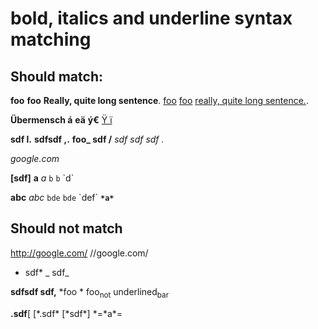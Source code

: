 
* bold, italics and underline syntax matching
** Should match:

*foo*  *foo* 
*Really, quite long sentence*.
_foo_  _foo_ 
_really, quite long sentence._.

 *Übermensch á* *eä* *ý€* 
 _Ÿ ï_

 *sdf   l.*
 *sdfsdf   ,.* 
 *foo_ sdf /*  
 /sdf sdf sdf ./

  /google.com/

 *[sdf]*
*a* /a/ =b= ~b~ `d`

*abc* /abc/ =bde= ~bde~ `def`
 *=*a*=*
** Should not match
http://google.com/
 //google.com/
 * sdf* _ sdf_  
 *sdfsdf   sdf,*
 *foo *
 foo_not underlined_bar

 *.sdf*[
 [*.sdf*
 [*sdf*]
 *=*a*=

